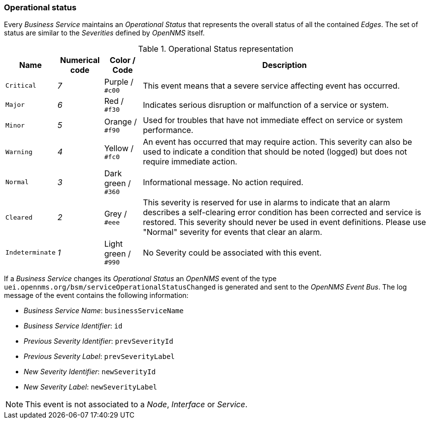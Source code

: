 
// Allow GitHub image rendering
:imagesdir: ../../images

[[gu-bsm-op-status]]
=== Operational status

Every _Business Service_ maintains an _Operational Status_ that represents the overall status of all the contained _Edges_.
The set of status are similar to the _Severities_ defined by _OpenNMS_ itself.

.Operational Status representation
[options="header, autowidth"]
|===
| Name            | Numerical code | Color       / Code   | Description
| `Critical`      | _7_            | Purple      / `#c00` | This event means that a severe service affecting event has occurred.
| `Major`         | _6_            | Red         / `#f30` | Indicates serious disruption or malfunction of a service or system.
| `Minor`         | _5_            | Orange      / `#f90` | Used for troubles that have not immediate effect on service or system performance.
| `Warning`       | _4_            | Yellow      / `#fc0` | An event has occurred that may require action.
                                                            This severity can also be used to indicate a condition that should be noted (logged) but does not require immediate action.
| `Normal`        | _3_            | Dark green  / `#360` | Informational message. No action required.
| `Cleared`       | _2_            | Grey        / `#eee` | This severity is reserved for use in alarms to indicate that an alarm describes a self-clearing error condition has been corrected and service is restored.
                                                            This severity should never be used in event definitions.
                                                            Please use "Normal" severity for events that clear an alarm.
| `Indeterminate` | _1_            | Light green / `#990` | No Severity could be associated with this event.
|===

If a _Business Service_ changes its _Operational Status_ an _OpenNMS_ event of the type `uei.opennms.org/bsm/serviceOperationalStatusChanged` is generated and sent to the _OpenNMS Event Bus_.
The log message of the event contains the following information:

* _Business Service Name_: `businessServiceName`
* _Business Service Identifier_: `id`
* _Previous Severity Identifier_: `prevSeverityId`
* _Previous Severity Label_: `prevSeverityLabel`
* _New Severity Identifier_: `newSeverityId`
* _New Severity Label_: `newSeverityLabel`

NOTE: This event is not associated to a _Node_, _Interface_ or _Service_.
